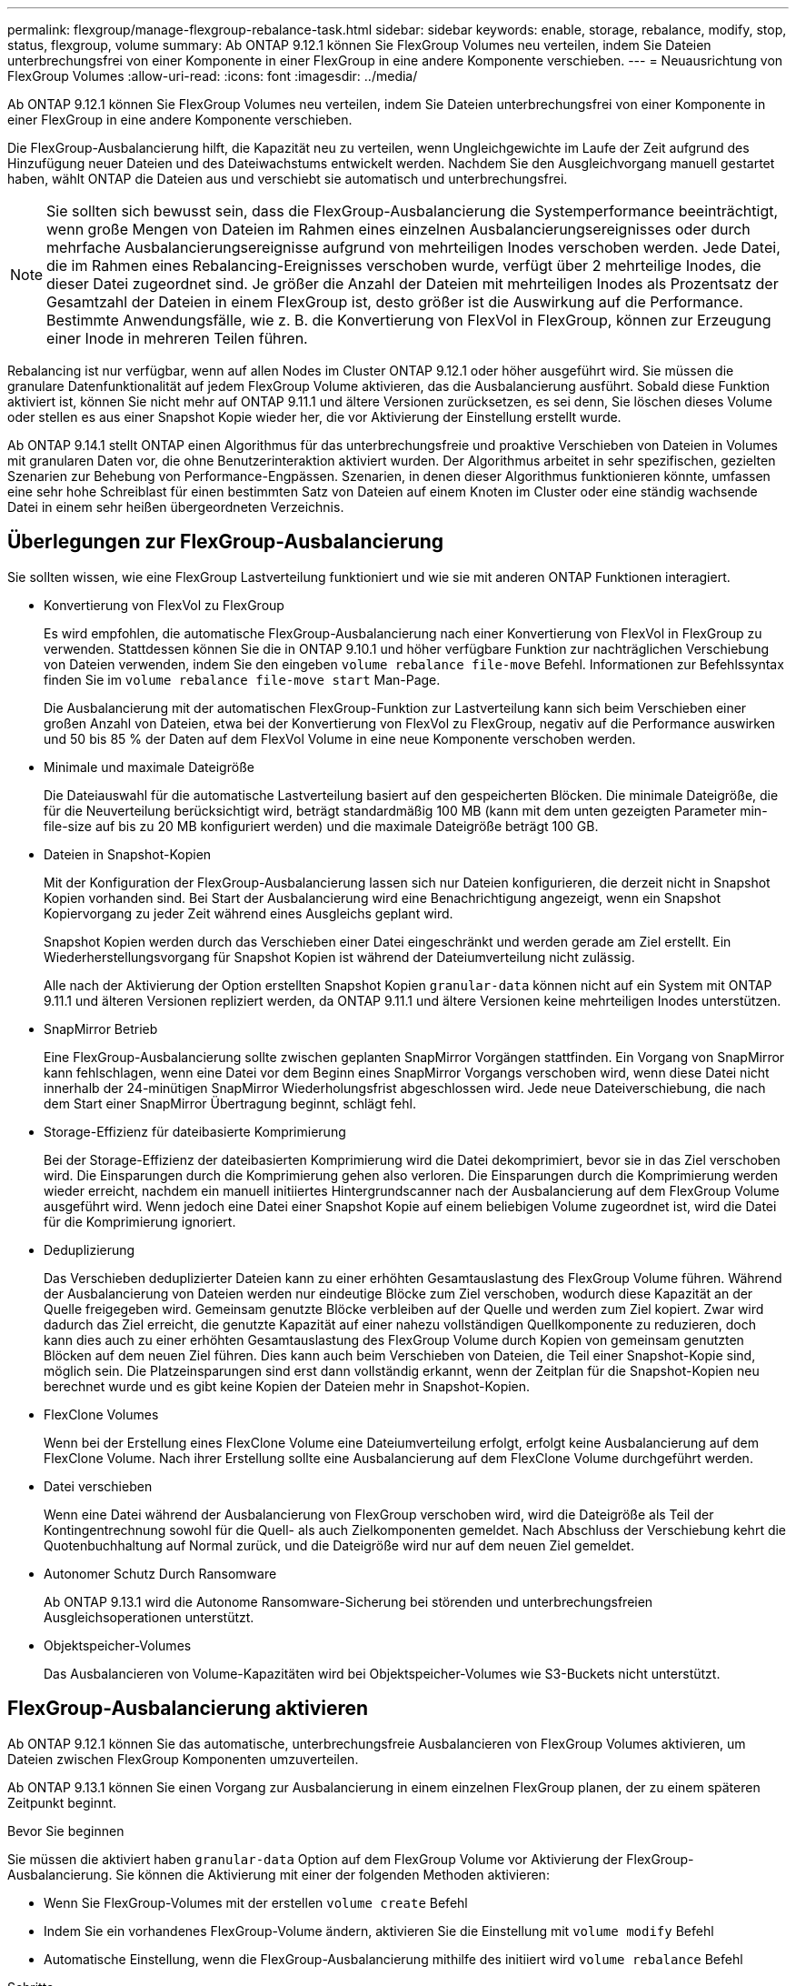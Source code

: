 ---
permalink: flexgroup/manage-flexgroup-rebalance-task.html 
sidebar: sidebar 
keywords: enable, storage, rebalance, modify, stop, status, flexgroup, volume 
summary: Ab ONTAP 9.12.1 können Sie FlexGroup Volumes neu verteilen, indem Sie Dateien unterbrechungsfrei von einer Komponente in einer FlexGroup in eine andere Komponente verschieben. 
---
= Neuausrichtung von FlexGroup Volumes
:allow-uri-read: 
:icons: font
:imagesdir: ../media/


[role="lead"]
Ab ONTAP 9.12.1 können Sie FlexGroup Volumes neu verteilen, indem Sie Dateien unterbrechungsfrei von einer Komponente in einer FlexGroup in eine andere Komponente verschieben.

Die FlexGroup-Ausbalancierung hilft, die Kapazität neu zu verteilen, wenn Ungleichgewichte im Laufe der Zeit aufgrund des Hinzufügung neuer Dateien und des Dateiwachstums entwickelt werden. Nachdem Sie den Ausgleichvorgang manuell gestartet haben, wählt ONTAP die Dateien aus und verschiebt sie automatisch und unterbrechungsfrei.

[NOTE]
====
Sie sollten sich bewusst sein, dass die FlexGroup-Ausbalancierung die Systemperformance beeinträchtigt, wenn große Mengen von Dateien im Rahmen eines einzelnen Ausbalancierungsereignisses oder durch mehrfache Ausbalancierungsereignisse aufgrund von mehrteiligen Inodes verschoben werden. Jede Datei, die im Rahmen eines Rebalancing-Ereignisses verschoben wurde, verfügt über 2 mehrteilige Inodes, die dieser Datei zugeordnet sind. Je größer die Anzahl der Dateien mit mehrteiligen Inodes als Prozentsatz der Gesamtzahl der Dateien in einem FlexGroup ist, desto größer ist die Auswirkung auf die Performance. Bestimmte Anwendungsfälle, wie z. B. die Konvertierung von FlexVol in FlexGroup, können zur Erzeugung einer Inode in mehreren Teilen führen.

====
Rebalancing ist nur verfügbar, wenn auf allen Nodes im Cluster ONTAP 9.12.1 oder höher ausgeführt wird. Sie müssen die granulare Datenfunktionalität auf jedem FlexGroup Volume aktivieren, das die Ausbalancierung ausführt.  Sobald diese Funktion aktiviert ist, können Sie nicht mehr auf ONTAP 9.11.1 und ältere Versionen zurücksetzen, es sei denn, Sie löschen dieses Volume oder stellen es aus einer Snapshot Kopie wieder her, die vor Aktivierung der Einstellung erstellt wurde.

Ab ONTAP 9.14.1 stellt ONTAP einen Algorithmus für das unterbrechungsfreie und proaktive Verschieben von Dateien in Volumes mit granularen Daten vor, die ohne Benutzerinteraktion aktiviert wurden. Der Algorithmus arbeitet in sehr spezifischen, gezielten Szenarien zur Behebung von Performance-Engpässen.  Szenarien, in denen dieser Algorithmus funktionieren könnte, umfassen eine sehr hohe Schreiblast für einen bestimmten Satz von Dateien auf einem Knoten im Cluster oder eine ständig wachsende Datei in einem sehr heißen übergeordneten Verzeichnis.



== Überlegungen zur FlexGroup-Ausbalancierung

Sie sollten wissen, wie eine FlexGroup Lastverteilung funktioniert und wie sie mit anderen ONTAP Funktionen interagiert.

* Konvertierung von FlexVol zu FlexGroup
+
Es wird empfohlen, die automatische FlexGroup-Ausbalancierung nach einer Konvertierung von FlexVol in FlexGroup zu verwenden. Stattdessen können Sie die in ONTAP 9.10.1 und höher verfügbare Funktion zur nachträglichen Verschiebung von Dateien verwenden, indem Sie den eingeben `volume rebalance file-move` Befehl. Informationen zur Befehlssyntax finden Sie im `volume rebalance file-move start` Man-Page.

+
Die Ausbalancierung mit der automatischen FlexGroup-Funktion zur Lastverteilung kann sich beim Verschieben einer großen Anzahl von Dateien, etwa bei der Konvertierung von FlexVol zu FlexGroup, negativ auf die Performance auswirken und 50 bis 85 % der Daten auf dem FlexVol Volume in eine neue Komponente verschoben werden.

* Minimale und maximale Dateigröße
+
Die Dateiauswahl für die automatische Lastverteilung basiert auf den gespeicherten Blöcken.  Die minimale Dateigröße, die für die Neuverteilung berücksichtigt wird, beträgt standardmäßig 100 MB (kann mit dem unten gezeigten Parameter min-file-size auf bis zu 20 MB konfiguriert werden) und die maximale Dateigröße beträgt 100 GB.

* Dateien in Snapshot-Kopien
+
Mit der Konfiguration der FlexGroup-Ausbalancierung lassen sich nur Dateien konfigurieren, die derzeit nicht in Snapshot Kopien vorhanden sind. Bei Start der Ausbalancierung wird eine Benachrichtigung angezeigt, wenn ein Snapshot Kopiervorgang zu jeder Zeit während eines Ausgleichs geplant wird.

+
Snapshot Kopien werden durch das Verschieben einer Datei eingeschränkt und werden gerade am Ziel erstellt. Ein Wiederherstellungsvorgang für Snapshot Kopien ist während der Dateiumverteilung nicht zulässig.

+
Alle nach der Aktivierung der Option erstellten Snapshot Kopien `granular-data` können nicht auf ein System mit ONTAP 9.11.1 und älteren Versionen repliziert werden, da ONTAP 9.11.1 und ältere Versionen keine mehrteiligen Inodes unterstützen.

* SnapMirror Betrieb
+
Eine FlexGroup-Ausbalancierung sollte zwischen geplanten SnapMirror Vorgängen stattfinden. Ein Vorgang von SnapMirror kann fehlschlagen, wenn eine Datei vor dem Beginn eines SnapMirror Vorgangs verschoben wird, wenn diese Datei nicht innerhalb der 24-minütigen SnapMirror Wiederholungsfrist abgeschlossen wird. Jede neue Dateiverschiebung, die nach dem Start einer SnapMirror Übertragung beginnt, schlägt fehl.

* Storage-Effizienz für dateibasierte Komprimierung
+
Bei der Storage-Effizienz der dateibasierten Komprimierung wird die Datei dekomprimiert, bevor sie in das Ziel verschoben wird. Die Einsparungen durch die Komprimierung gehen also verloren. Die Einsparungen durch die Komprimierung werden wieder erreicht, nachdem ein manuell initiiertes Hintergrundscanner nach der Ausbalancierung auf dem FlexGroup Volume ausgeführt wird. Wenn jedoch eine Datei einer Snapshot Kopie auf einem beliebigen Volume zugeordnet ist, wird die Datei für die Komprimierung ignoriert.

* Deduplizierung
+
Das Verschieben deduplizierter Dateien kann zu einer erhöhten Gesamtauslastung des FlexGroup Volume führen. Während der Ausbalancierung von Dateien werden nur eindeutige Blöcke zum Ziel verschoben, wodurch diese Kapazität an der Quelle freigegeben wird. Gemeinsam genutzte Blöcke verbleiben auf der Quelle und werden zum Ziel kopiert. Zwar wird dadurch das Ziel erreicht, die genutzte Kapazität auf einer nahezu vollständigen Quellkomponente zu reduzieren, doch kann dies auch zu einer erhöhten Gesamtauslastung des FlexGroup Volume durch Kopien von gemeinsam genutzten Blöcken auf dem neuen Ziel führen. Dies kann auch beim Verschieben von Dateien, die Teil einer Snapshot-Kopie sind, möglich sein. Die Platzeinsparungen sind erst dann vollständig erkannt, wenn der Zeitplan für die Snapshot-Kopien neu berechnet wurde und es gibt keine Kopien der Dateien mehr in Snapshot-Kopien.

* FlexClone Volumes
+
Wenn bei der Erstellung eines FlexClone Volume eine Dateiumverteilung erfolgt, erfolgt keine Ausbalancierung auf dem FlexClone Volume. Nach ihrer Erstellung sollte eine Ausbalancierung auf dem FlexClone Volume durchgeführt werden.

* Datei verschieben
+
Wenn eine Datei während der Ausbalancierung von FlexGroup verschoben wird, wird die Dateigröße als Teil der Kontingentrechnung sowohl für die Quell- als auch Zielkomponenten gemeldet. Nach Abschluss der Verschiebung kehrt die Quotenbuchhaltung auf Normal zurück, und die Dateigröße wird nur auf dem neuen Ziel gemeldet.

* Autonomer Schutz Durch Ransomware
+
Ab ONTAP 9.13.1 wird die Autonome Ransomware-Sicherung bei störenden und unterbrechungsfreien Ausgleichsoperationen unterstützt.

* Objektspeicher-Volumes
+
Das Ausbalancieren von Volume-Kapazitäten wird bei Objektspeicher-Volumes wie S3-Buckets nicht unterstützt.





== FlexGroup-Ausbalancierung aktivieren

Ab ONTAP 9.12.1 können Sie das automatische, unterbrechungsfreie Ausbalancieren von FlexGroup Volumes aktivieren, um Dateien zwischen FlexGroup Komponenten umzuverteilen.

Ab ONTAP 9.13.1 können Sie einen Vorgang zur Ausbalancierung in einem einzelnen FlexGroup planen, der zu einem späteren Zeitpunkt beginnt.

.Bevor Sie beginnen
Sie müssen die aktiviert haben `granular-data` Option auf dem FlexGroup Volume vor Aktivierung der FlexGroup-Ausbalancierung. Sie können die Aktivierung mit einer der folgenden Methoden aktivieren:

* Wenn Sie FlexGroup-Volumes mit der erstellen `volume create` Befehl
* Indem Sie ein vorhandenes FlexGroup-Volume ändern, aktivieren Sie die Einstellung mit `volume modify` Befehl
* Automatische Einstellung, wenn die FlexGroup-Ausbalancierung mithilfe des initiiert wird `volume rebalance` Befehl


.Schritte
Sie können die FlexGroup-Ausbalancierung mit ONTAP System Manager oder der ONTAP CLI verwalten.

[role="tabbed-block"]
====
.System Manager
--
. Navigieren Sie zu *Storage > Volumes*, und suchen Sie das FlexGroup Volume, um es auszugleichen.
. Wählen Sie diese Option aus, image:icon_dropdown_arrow.gif["Dropdown-Symbol"] um die Volume-Details anzuzeigen.
. Wählen Sie * Neuausgleich*.
. Ändern Sie im Fenster *Restalance Volume* die Standardeinstellungen nach Bedarf.
. Um den Vorgang für die Neuverteilung zu planen, wählen Sie *später neu ausgleichen* und geben Sie Datum und Uhrzeit ein.


--
.CLI
--
. Automatische Ausbalancierung starten: `volume rebalance start -vserver _SVM_name_ -volume _volume_name_`
+
Optional können Sie die folgenden Optionen angeben:

+
[[-max-Runtime] <time interval>] maximale Laufzeit

+
[-max-threshold <percent>] maximale Unwuchtschwelle pro Konstituent

+
[-min-threshold <percent>] Minimaler Ungleichgewichtsschwellenwert pro Konstituierende

+
[-max-file-moves <integer>] maximale gleichzeitige Dateiverschiebungen pro Konstituent

+
[-min-file-size {<integer>[KB/TB]}] Minimale Dateigröße

+
[-Start-Time <mm/dd/yyyy-00:00:00>] Startzeit und -Uhrzeit für Neuausgleich planen

+
[-exclude-Snapshots {true}] schließt Dateien aus, die in Snapshot-Kopien stecken

+
Beispiel:

+
[listing]
----
volume rebalance start -vserver vs0 -volume fg1
----


--
====


== Ändern Sie die FlexGroup Ausgleichkonfigurationen

Sie können eine FlexGroup Ausgleichkonfiguration ändern, um den Ungleichgewichtsschwellenwert zu aktualisieren, die Anzahl der gleichzeitigen Dateien verschiebt minimale Dateigröße, maximale Laufzeit und um Snapshot Kopien einzuschließen oder auszuschließen. Ab ONTAP 9.13.1 stehen Optionen zur Änderung Ihres FlexGroup Rebalancing-Zeitplans zur Verfügung.

[role="tabbed-block"]
====
.System Manager
--
. Navigieren Sie zu *Storage > Volumes*, und suchen Sie das FlexGroup Volume, um es auszugleichen.
. Wählen Sie diese Option aus, image:icon_dropdown_arrow.gif["Dropdown-Symbol"] um die Volume-Details anzuzeigen.
. Wählen Sie * Neuausgleich*.
. Ändern Sie im Fenster *Restalance Volume* die Standardeinstellungen nach Bedarf.


--
.CLI
--
. Ändern der automatischen Ausbalancierung: `volume rebalance modify -vserver _SVM_name_ -volume _volume_name_`
+
Sie können eine oder mehrere der folgenden Optionen angeben:

+
[[-max-Runtime] <time interval>] maximale Laufzeit

+
[-max-threshold <percent>] maximale Unwuchtschwelle pro Konstituent

+
[-min-threshold <percent>] Minimaler Ungleichgewichtsschwellenwert pro Konstituierende

+
[-max-file-moves <integer>] maximale gleichzeitige Dateiverschiebungen pro Konstituent

+
[-min-file-size {<integer>[KB/TB]}] Minimale Dateigröße

+
[-Start-Time <mm/dd/yyyy-00:00:00>] Startzeit und -Uhrzeit für Neuausgleich planen

+
[-exclude-Snapshots {true}] schließt Dateien aus, die in Snapshot-Kopien stecken



--
====


== Stoppen Sie den Lastausgleich für FlexGroup

Nachdem die FlexGroup-Ausbalancierung aktiviert oder geplant wurde, können Sie sie jederzeit beenden.

[role="tabbed-block"]
====
.System Manager
--
. Navigieren Sie zu *Storage > Volumes* und suchen Sie das FlexGroup Volume.
. Wählen Sie diese Option aus, image:icon_dropdown_arrow.gif["Dropdown-Symbol"] um die Volume-Details anzuzeigen.
. Wählen Sie *Neuausgleich Stoppen*.


--
.CLI
--
. FlexGroup-Ausbalancierung stoppen: `volume rebalance stop -vserver _SVM_name_ -volume _volume_name_`


--
====


== Zeigen Sie den Status FlexGroup-Ausgleich an

Sie können den Status zu einem FlexGroup Ausgleichvorgang, zur FlexGroup Ausgleichkonfiguration, zum Ausgleich der Betriebsabläufe und zu den Details zur Neuverteilung der Instanz anzeigen.

[role="tabbed-block"]
====
.System Manager
--
. Navigieren Sie zu *Storage > Volumes* und suchen Sie das FlexGroup Volume.
. Wählen Sie diese Option aus, image:icon_dropdown_arrow.gif["Dropdown-Symbol"] um die FlexGroup-Details anzuzeigen.
. *Der FlexGroup-Kontostand* wird unten im Detailfenster angezeigt.
. Um Informationen über den letzten Ausgleichsoperation anzuzeigen, wählen Sie *Last Volume Rebalance Status*.


--
.CLI
--
. Status eines FlexGroup Ausgleichs anzeigen: `volume rebalance show`
+
Beispiel für den Ausgleichstatus:

+
[listing]
----
> volume rebalance show
Vserver: vs0
                                                        Target     Imbalance
Volume       State                  Total      Used     Used       Size     %
------------ ------------------ --------- --------- --------- --------- -----
fg1          idle                     4GB   115.3MB         -       8KB    0%
----
+
Beispiel für den Ausgleich von Konfigurationsdetails:

+
[listing]
----
> volume rebalance show -config
Vserver: vs0
                    Max            Threshold         Max          Min          Exclude
Volume              Runtime        Min     Max       File Moves   File Size    Snapshot
---------------     ------------   -----   -----     ----------   ---------    ---------
fg1                 6h0m0s         5%      20%          25          4KB          true
----
+
Beispiel für Details zur Neuverteilung der Zeit:

+
[listing]
----
> volume rebalance show -time
Vserver: vs0
Volume               Start Time                    Runtime        Max Runtime
----------------     -------------------------     -----------    -----------
fg1                  Wed Jul 20 16:06:11 2022      0h1m16s        6h0m0s
----
+
Beispiel für den Ausgleich von Instanzdetails:

+
[listing]
----
    > volume rebalance show -instance
    Vserver Name: vs0
    Volume Name: fg1
    Is Constituent: false
    Rebalance State: idle
    Rebalance Notice Messages: -
    Total Size: 4GB
    AFS Used Size: 115.3MB
    Constituent Target Used Size: -
    Imbalance Size: 8KB
    Imbalance Percentage: 0%
    Moved Data Size: -
    Maximum Constituent Imbalance Percentage: 1%
    Rebalance Start Time: Wed Jul 20 16:06:11 2022
    Rebalance Stop Time: -
    Rebalance Runtime: 0h1m32s
    Rebalance Maximum Runtime: 6h0m0s
    Maximum Imbalance Threshold per Constituent: 20%
    Minimum Imbalance Threshold per Constituent: 5%
    Maximum Concurrent File Moves per Constituent: 25
    Minimum File Size: 4KB
    Exclude Files Stuck in Snapshot Copies: true
----


--
====